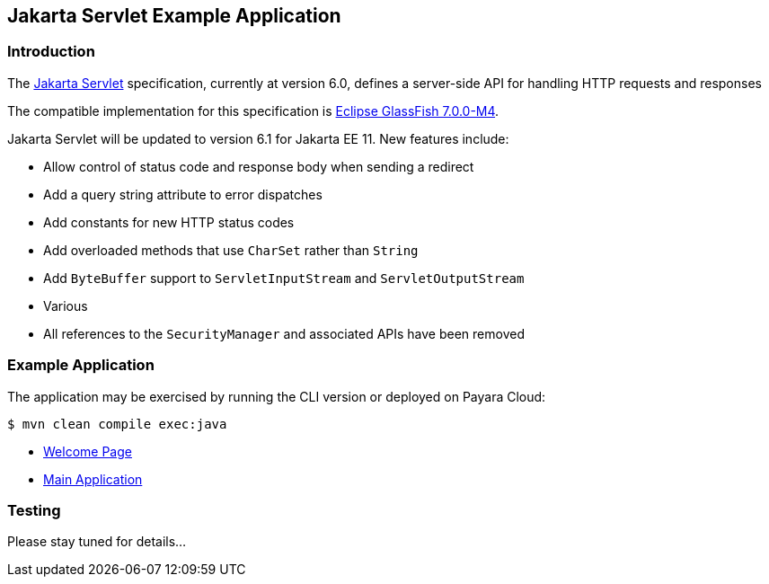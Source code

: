 == Jakarta Servlet Example Application

=== Introduction

The https://jakarta.ee/specifications/servlet/[Jakarta Servlet] specification, currently at version 6.0, defines a server-side API for handling HTTP requests and responses

The compatible implementation for this specification is https://github.com/eclipse-ee4j/glassfish/releases/tag/7.0.0-M4[Eclipse GlassFish 7.0.0-M4].

Jakarta Servlet will be updated to version 6.1 for Jakarta EE 11. New features include:

* Allow control of status code and response body when sending a redirect
* Add a query string attribute to error dispatches
* Add constants for new HTTP status codes
* Add overloaded methods that use `CharSet` rather than `String`
* Add `ByteBuffer` support to `ServletInputStream` and `ServletOutputStream`
* Various
* All references to the `SecurityManager` and associated APIs have been removed

=== Example Application

The application may be exercised by running the CLI version or deployed on Payara Cloud:

`$ mvn clean compile exec:java`

* https://servlet-demo-dev-a8f42f05.payara.app/servlet/[Welcome Page]
* https://servlet-demo-dev-a8f42f05.payara.app/servlet/rest/hello?name=Mike[Main Application]

=== Testing

Please stay tuned for details...

